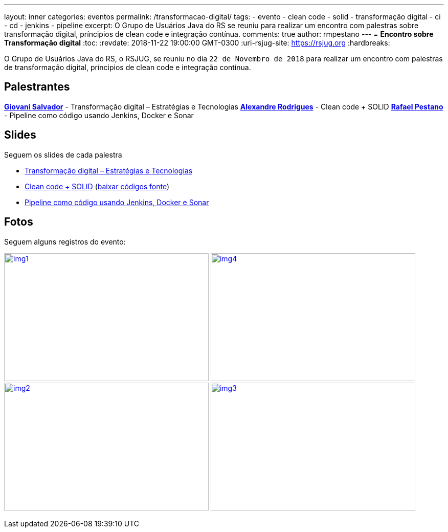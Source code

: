 ---
layout: inner
categories: eventos	
permalink: /transformacao-digital/
tags:
- evento
- clean code
- solid
- transformação digital
- ci
- cd
- jenkins
- pipeline
excerpt: O Grupo de Usuários Java do RS se reuniu para realizar um encontro com palestras sobre transformação digital, príncipios de clean code e integração contínua.
comments: true
author: rmpestano
---
= *Encontro sobre Transformação digital*
:toc:
:revdate: 2018-11-22 19:00:00 GMT-0300
:uri-rsjug-site: https://rsjug.org
:hardbreaks:

O Grupo de Usuários Java do RS, o RSJUG, se reuniu no dia `22 de Novembro de 2018` para realizar um encontro com palestras de transformação digital, príncipios de clean code e integração contínua.

== Palestrantes

https://www.linkedin.com/in/giovanisalvador/[*Giovani Salvador*^] - Transformação digital – Estratégias e Tecnologias
https://www.linkedin.com/in/alexandre-rodrigues-35788ba5[*Alexandre Rodrigues*^] - Clean code + SOLID
https://www.linkedin.com/in/rafael-pestano-5722a653/[*Rafael Pestano*^] - Pipeline como código usando Jenkins, Docker e Sonar 
 
== Slides

Seguem os slides de cada palestra

* link:/site/img/posts/2018-11/transformacao_digital.pdf[Transformação digital – Estratégias e Tecnologias^]
* link:/site/img/posts/2018-11/apresentacao_solid.pptx[Clean code + SOLID^] (link:/site/img/posts/2018-11/codigos.zip[baixar códigos fonte^])
* http://rmpestano.github.io/talks/slides/javaee-pipeline/index-en.html#/[Pipeline como código usando Jenkins, Docker e Sonar^]  
 
== Fotos

Seguem alguns registros do evento:

image:posts/2018-11/img1.jpeg[link="https://rsjug.github.io/site/img/posts/2018-11/img1.jpeg", width=400,height=250]   
image:posts/2018-11/img4.jpeg[link="https://rsjug.github.io/site/img/posts/2018-11/img4.jpeg", width=400,height=250]   
image:posts/2018-11/img2.jpeg[link="https://rsjug.github.io/site/img/posts/2018-11/img2.jpeg", width=400,height=250]   
image:posts/2018-11/img3.jpeg[link="https://rsjug.github.io/site/img/posts/2018-11/img3.jpeg", width=400,height=250]   



